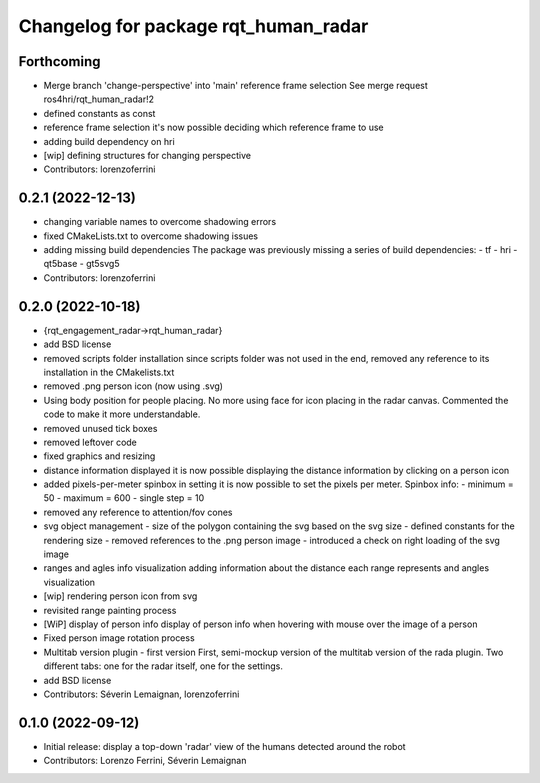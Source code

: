 ^^^^^^^^^^^^^^^^^^^^^^^^^^^^^^^^^^^^^
Changelog for package rqt_human_radar
^^^^^^^^^^^^^^^^^^^^^^^^^^^^^^^^^^^^^

Forthcoming
-----------
* Merge branch 'change-perspective' into 'main'
  reference frame selection
  See merge request ros4hri/rqt_human_radar!2
* defined constants as const
* reference frame selection
  it's now possible deciding which reference frame to use
* adding build dependency on hri
* [wip] defining structures for changing perspective
* Contributors: lorenzoferrini

0.2.1 (2022-12-13)
------------------
* changing variable names to overcome shadowing errors
* fixed CMakeLists.txt to overcome shadowing issues
* adding missing build dependencies
  The package was previously missing a series of build dependencies:
  - tf
  - hri
  - qt5base
  - gt5svg5
* Contributors: lorenzoferrini

0.2.0 (2022-10-18)
------------------

* {rqt_engagement_radar->rqt_human_radar}
* add BSD license
* removed scripts folder installation
  since scripts folder was not used in the end, removed any reference
  to its installation in the CMakelists.txt
* removed .png person icon (now using .svg)
* Using body position for people placing.
  No more using face for icon placing in the radar canvas.
  Commented the code to make it more understandable.
* removed unused tick boxes
* removed leftover code
* fixed graphics and resizing
* distance information displayed
  it is now possible displaying the distance information by clicking
  on a person icon
* added pixels-per-meter spinbox
  in setting it is now possible to set the pixels per meter.
  Spinbox info:
  - minimum = 50
  - maximum = 600
  - single step = 10
* removed any reference to attention/fov cones
* svg object management
  - size of the polygon containing the svg based on the svg size
  - defined constants for the rendering size
  - removed references to the .png person image
  - introduced a check on right loading of the svg image
* ranges and agles info visualization
  adding information about the distance each range represents and
  angles visualization
* [wip] rendering person icon from svg
* revisited range painting process
* [WiP] display of person info
  display of person info when hovering with mouse over the image
  of a person
* Fixed person image rotation process
* Multitab version plugin - first version
  First, semi-mockup version of the multitab version of the rada
  plugin. Two different tabs: one for the radar itself, one for the
  settings.
* add BSD license
* Contributors: Séverin Lemaignan, lorenzoferrini

0.1.0 (2022-09-12)
------------------
* Initial release: display a top-down 'radar' view of the humans detected around
  the robot
* Contributors: Lorenzo Ferrini, Séverin Lemaignan
